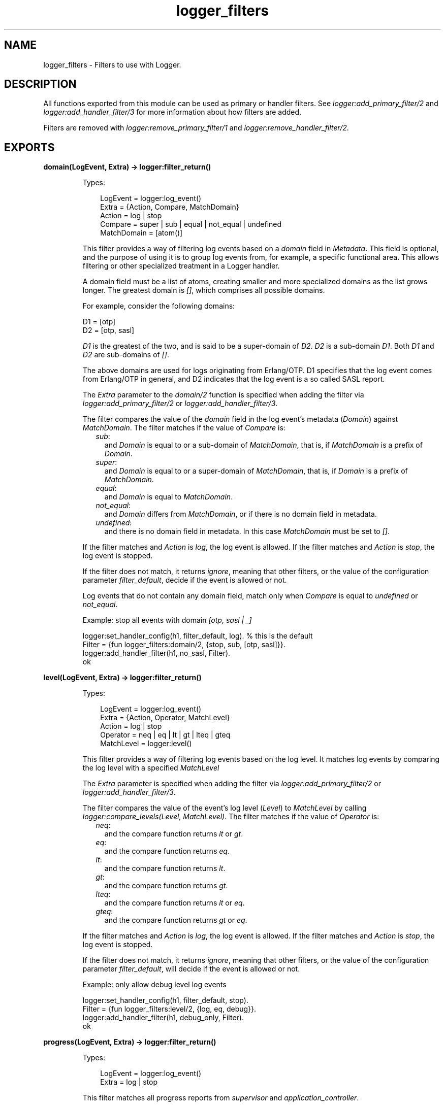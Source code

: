 .TH logger_filters 3 "kernel 7.0" "Ericsson AB" "Erlang Module Definition"
.SH NAME
logger_filters \- Filters to use with Logger.
.SH DESCRIPTION
.LP
All functions exported from this module can be used as primary or handler filters\&. See \fIlogger:add_primary_filter/2\fR\& and \fIlogger:add_handler_filter/3\fR\& for more information about how filters are added\&.
.LP
Filters are removed with \fIlogger:remove_primary_filter/1\fR\& and \fIlogger:remove_handler_filter/2\fR\&\&.
.SH EXPORTS
.LP
.nf

.B
domain(LogEvent, Extra) -> logger:filter_return()
.br
.fi
.br
.RS
.LP
Types:

.RS 3
LogEvent = logger:log_event()
.br
Extra = {Action, Compare, MatchDomain}
.br
Action = log | stop
.br
Compare = super | sub | equal | not_equal | undefined
.br
MatchDomain = [atom()]
.br
.RE
.RE
.RS
.LP
This filter provides a way of filtering log events based on a \fIdomain\fR\& field in \fIMetadata\fR\&\&. This field is optional, and the purpose of using it is to group log events from, for example, a specific functional area\&. This allows filtering or other specialized treatment in a Logger handler\&.
.LP
A domain field must be a list of atoms, creating smaller and more specialized domains as the list grows longer\&. The greatest domain is \fI[]\fR\&, which comprises all possible domains\&.
.LP
For example, consider the following domains:
.LP
.nf

D1 = [otp]
D2 = [otp, sasl]
.fi
.LP
\fID1\fR\& is the greatest of the two, and is said to be a super-domain of \fID2\fR\&\&. \fID2\fR\& is a sub-domain \fID1\fR\&\&. Both \fID1\fR\& and \fID2\fR\& are sub-domains of \fI[]\fR\&\&.
.LP
The above domains are used for logs originating from Erlang/OTP\&. D1 specifies that the log event comes from Erlang/OTP in general, and D2 indicates that the log event is a so called SASL report\&.
.LP
The \fIExtra\fR\& parameter to the \fIdomain/2\fR\& function is specified when adding the filter via \fIlogger:add_primary_filter/2\fR\& or \fIlogger:add_handler_filter/3\fR\&\&.
.LP
The filter compares the value of the \fIdomain\fR\& field in the log event\&'s metadata (\fIDomain\fR\&) against \fIMatchDomain\fR\&\&. The filter matches if the value of \fICompare\fR\& is:
.RS 2
.TP 2
.B
\fIsub\fR\&:
and \fIDomain\fR\& is equal to or a sub-domain of \fIMatchDomain\fR\&, that is, if \fIMatchDomain\fR\& is a prefix of \fIDomain\fR\&\&.
.TP 2
.B
\fIsuper\fR\&:
and \fIDomain\fR\& is equal to or a super-domain of \fIMatchDomain\fR\&, that is, if \fIDomain\fR\& is a prefix of \fIMatchDomain\fR\&\&.
.TP 2
.B
\fIequal\fR\&:
and \fIDomain\fR\& is equal to \fIMatchDomain\fR\&\&.
.TP 2
.B
\fInot_equal\fR\&:
and \fIDomain\fR\& differs from \fIMatchDomain\fR\&, or if there is no domain field in metadata\&.
.TP 2
.B
\fIundefined\fR\&:
and there is no domain field in metadata\&. In this case \fIMatchDomain\fR\& must be set to \fI[]\fR\&\&.
.RE
.LP
If the filter matches and \fIAction\fR\& is \fIlog\fR\&, the log event is allowed\&. If the filter matches and \fIAction\fR\& is \fIstop\fR\&, the log event is stopped\&.
.LP
If the filter does not match, it returns \fIignore\fR\&, meaning that other filters, or the value of the configuration parameter \fIfilter_default\fR\&, decide if the event is allowed or not\&.
.LP
Log events that do not contain any domain field, match only when \fICompare\fR\& is equal to \fIundefined\fR\& or \fInot_equal\fR\&\&.
.LP
Example: stop all events with domain \fI[otp, sasl | _]\fR\&
.LP
.nf

logger:set_handler_config(h1, filter_default, log). % this is the default
Filter = {fun logger_filters:domain/2, {stop, sub, [otp, sasl]}}.
logger:add_handler_filter(h1, no_sasl, Filter).
ok
.fi
.RE
.LP
.nf

.B
level(LogEvent, Extra) -> logger:filter_return()
.br
.fi
.br
.RS
.LP
Types:

.RS 3
LogEvent = logger:log_event()
.br
Extra = {Action, Operator, MatchLevel}
.br
Action = log | stop
.br
Operator = neq | eq | lt | gt | lteq | gteq
.br
MatchLevel = logger:level()
.br
.RE
.RE
.RS
.LP
This filter provides a way of filtering log events based on the log level\&. It matches log events by comparing the log level with a specified \fIMatchLevel\fR\&
.LP
The \fIExtra\fR\& parameter is specified when adding the filter via \fIlogger:add_primary_filter/2\fR\& or \fIlogger:add_handler_filter/3\fR\&\&.
.LP
The filter compares the value of the event\&'s log level (\fILevel\fR\&) to \fIMatchLevel\fR\& by calling \fIlogger:compare_levels(Level, MatchLevel)\fR\&\&. The filter matches if the value of \fIOperator\fR\& is:
.RS 2
.TP 2
.B
\fIneq\fR\&:
and the compare function returns \fIlt\fR\& or \fIgt\fR\&\&.
.TP 2
.B
\fIeq\fR\&:
and the compare function returns \fIeq\fR\&\&.
.TP 2
.B
\fIlt\fR\&:
and the compare function returns \fIlt\fR\&\&.
.TP 2
.B
\fIgt\fR\&:
and the compare function returns \fIgt\fR\&\&.
.TP 2
.B
\fIlteq\fR\&:
and the compare function returns \fIlt\fR\& or \fIeq\fR\&\&.
.TP 2
.B
\fIgteq\fR\&:
and the compare function returns \fIgt\fR\& or \fIeq\fR\&\&.
.RE
.LP
If the filter matches and \fIAction\fR\& is \fIlog\fR\&, the log event is allowed\&. If the filter matches and \fIAction\fR\& is \fIstop\fR\&, the log event is stopped\&.
.LP
If the filter does not match, it returns \fIignore\fR\&, meaning that other filters, or the value of the configuration parameter \fIfilter_default\fR\&, will decide if the event is allowed or not\&.
.LP
Example: only allow debug level log events
.LP
.nf

logger:set_handler_config(h1, filter_default, stop).
Filter = {fun logger_filters:level/2, {log, eq, debug}}.
logger:add_handler_filter(h1, debug_only, Filter).
ok
.fi
.RE
.LP
.nf

.B
progress(LogEvent, Extra) -> logger:filter_return()
.br
.fi
.br
.RS
.LP
Types:

.RS 3
LogEvent = logger:log_event()
.br
Extra = log | stop
.br
.RE
.RE
.RS
.LP
This filter matches all progress reports from \fIsupervisor\fR\& and \fIapplication_controller\fR\&\&.
.LP
If \fIExtra\fR\& is \fIlog\fR\&, the progress reports are allowed\&. If \fIExtra\fR\& is \fIstop\fR\&, the progress reports are stopped\&.
.LP
The filter returns \fIignore\fR\& for all other log events\&.
.RE
.LP
.nf

.B
remote_gl(LogEvent, Extra) -> logger:filter_return()
.br
.fi
.br
.RS
.LP
Types:

.RS 3
LogEvent = logger:log_event()
.br
Extra = log | stop
.br
.RE
.RE
.RS
.LP
This filter matches all events originating from a process that has its group leader on a remote node\&.
.LP
If \fIExtra\fR\& is \fIlog\fR\&, the matching events are allowed\&. If \fIExtra\fR\& is \fIstop\fR\&, the matching events are stopped\&.
.LP
The filter returns \fIignore\fR\& for all other log events\&.
.RE
.SH "SEE ALSO"

.LP
\fIlogger(3)\fR\& 